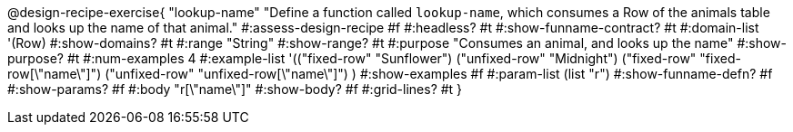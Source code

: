 @design-recipe-exercise{ "lookup-name"
  "Define a function called `lookup-name`, which consumes a Row of the animals table and looks up the name of that animal."
#:assess-design-recipe #f
#:headless? #t
#:show-funname-contract? #t
#:domain-list '(Row)
#:show-domains? #t
#:range "String"
#:show-range? #t
#:purpose "Consumes an animal, and looks up the name"
#:show-purpose? #t
#:num-examples 4
#:example-list '(("fixed-row" "Sunflower")
				 ("unfixed-row" "Midnight")
				 ("fixed-row" "fixed-row[\"name\"]")
				 ("unfixed-row" "unfixed-row[\"name\"]") )
#:show-examples #f
#:param-list (list "r")
#:show-funname-defn? #f
#:show-params? #f
#:body "r[\"name\"]"
#:show-body? #f
#:grid-lines? #t
}
